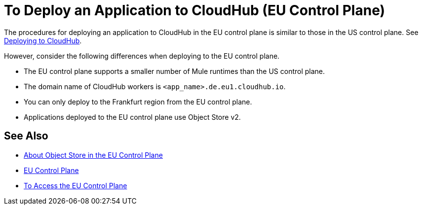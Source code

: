 = To Deploy an Application to CloudHub (EU Control Plane)

The procedures for deploying an application to CloudHub in the EU control plane is similar to those in the US control plane. See link:/runtime-manager/deploying-to-cloudhub[Deploying to CloudHub].

However, consider the following differences when deploying to the EU control plane.

* The EU control plane supports a smaller number of  Mule runtimes than the US control plane.
* The domain name of CloudHub workers is `<app_name>.de.eu1.cloudhub.io`.
* You can only deploy to the Frankfurt region from the EU control plane.
* Applications deployed to the EU control plane use Object Store v2.

== See Also

* link:/eu-control-plane/object-store-eu[About Object Store in the EU Control Plane]
* link:/eu-control-plane/[EU Control Plane]
* link:/eu-control-plane/platform-access-eu[To Access the EU Control Plane]
